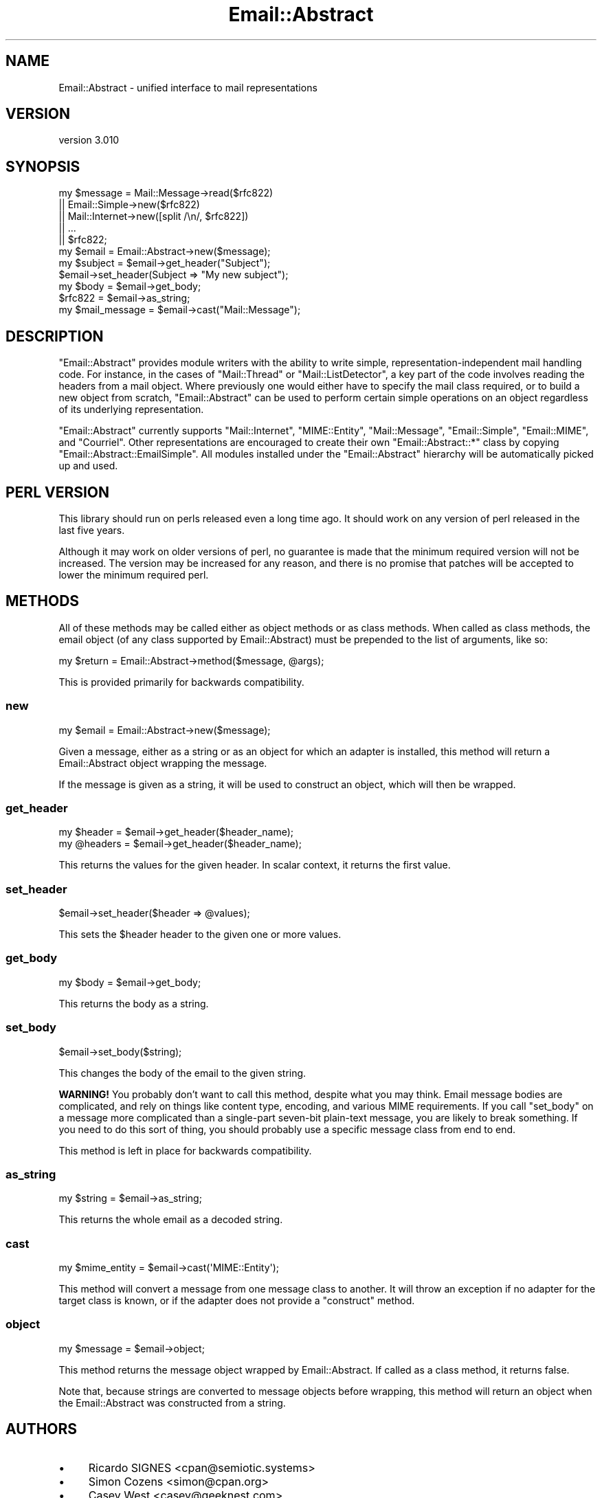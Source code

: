 .\" -*- mode: troff; coding: utf-8 -*-
.\" Automatically generated by Pod::Man 5.01 (Pod::Simple 3.43)
.\"
.\" Standard preamble:
.\" ========================================================================
.de Sp \" Vertical space (when we can't use .PP)
.if t .sp .5v
.if n .sp
..
.de Vb \" Begin verbatim text
.ft CW
.nf
.ne \\$1
..
.de Ve \" End verbatim text
.ft R
.fi
..
.\" \*(C` and \*(C' are quotes in nroff, nothing in troff, for use with C<>.
.ie n \{\
.    ds C` ""
.    ds C' ""
'br\}
.el\{\
.    ds C`
.    ds C'
'br\}
.\"
.\" Escape single quotes in literal strings from groff's Unicode transform.
.ie \n(.g .ds Aq \(aq
.el       .ds Aq '
.\"
.\" If the F register is >0, we'll generate index entries on stderr for
.\" titles (.TH), headers (.SH), subsections (.SS), items (.Ip), and index
.\" entries marked with X<> in POD.  Of course, you'll have to process the
.\" output yourself in some meaningful fashion.
.\"
.\" Avoid warning from groff about undefined register 'F'.
.de IX
..
.nr rF 0
.if \n(.g .if rF .nr rF 1
.if (\n(rF:(\n(.g==0)) \{\
.    if \nF \{\
.        de IX
.        tm Index:\\$1\t\\n%\t"\\$2"
..
.        if !\nF==2 \{\
.            nr % 0
.            nr F 2
.        \}
.    \}
.\}
.rr rF
.\" ========================================================================
.\"
.IX Title "Email::Abstract 3pm"
.TH Email::Abstract 3pm 2023-09-03 "perl v5.38.2" "User Contributed Perl Documentation"
.\" For nroff, turn off justification.  Always turn off hyphenation; it makes
.\" way too many mistakes in technical documents.
.if n .ad l
.nh
.SH NAME
Email::Abstract \- unified interface to mail representations
.SH VERSION
.IX Header "VERSION"
version 3.010
.SH SYNOPSIS
.IX Header "SYNOPSIS"
.Vb 5
\&  my $message = Mail::Message\->read($rfc822)
\&             || Email::Simple\->new($rfc822)
\&             || Mail::Internet\->new([split /\en/, $rfc822])
\&             || ...
\&             || $rfc822;
\&
\&  my $email = Email::Abstract\->new($message);
\&
\&  my $subject = $email\->get_header("Subject");
\&  $email\->set_header(Subject => "My new subject");
\&
\&  my $body = $email\->get_body;
\&
\&  $rfc822 = $email\->as_string;
\&
\&  my $mail_message = $email\->cast("Mail::Message");
.Ve
.SH DESCRIPTION
.IX Header "DESCRIPTION"
\&\f(CW\*(C`Email::Abstract\*(C'\fR provides module writers with the ability to write
simple, representation-independent mail handling code. For instance, in the
cases of \f(CW\*(C`Mail::Thread\*(C'\fR or \f(CW\*(C`Mail::ListDetector\*(C'\fR, a key part of the code
involves reading the headers from a mail object. Where previously one would
either have to specify the mail class required, or to build a new object from
scratch, \f(CW\*(C`Email::Abstract\*(C'\fR can be used to perform certain simple operations on
an object regardless of its underlying representation.
.PP
\&\f(CW\*(C`Email::Abstract\*(C'\fR currently supports \f(CW\*(C`Mail::Internet\*(C'\fR, \f(CW\*(C`MIME::Entity\*(C'\fR,
\&\f(CW\*(C`Mail::Message\*(C'\fR, \f(CW\*(C`Email::Simple\*(C'\fR, \f(CW\*(C`Email::MIME\*(C'\fR, and \f(CW\*(C`Courriel\*(C'\fR.  Other
representations are encouraged to create their own \f(CW\*(C`Email::Abstract::*\*(C'\fR class
by copying \f(CW\*(C`Email::Abstract::EmailSimple\*(C'\fR.  All modules installed under the
\&\f(CW\*(C`Email::Abstract\*(C'\fR hierarchy will be automatically picked up and used.
.SH "PERL VERSION"
.IX Header "PERL VERSION"
This library should run on perls released even a long time ago.  It should
work on any version of perl released in the last five years.
.PP
Although it may work on older versions of perl, no guarantee is made that the
minimum required version will not be increased.  The version may be increased
for any reason, and there is no promise that patches will be accepted to
lower the minimum required perl.
.SH METHODS
.IX Header "METHODS"
All of these methods may be called either as object methods or as class
methods.  When called as class methods, the email object (of any class
supported by Email::Abstract) must be prepended to the list of arguments, like
so:
.PP
.Vb 1
\&  my $return = Email::Abstract\->method($message, @args);
.Ve
.PP
This is provided primarily for backwards compatibility.
.SS new
.IX Subsection "new"
.Vb 1
\&  my $email = Email::Abstract\->new($message);
.Ve
.PP
Given a message, either as a string or as an object for which an adapter is
installed, this method will return a Email::Abstract object wrapping the
message.
.PP
If the message is given as a string, it will be used to construct an object,
which will then be wrapped.
.SS get_header
.IX Subsection "get_header"
.Vb 1
\&  my $header  = $email\->get_header($header_name);
\&
\&  my @headers = $email\->get_header($header_name);
.Ve
.PP
This returns the values for the given header.  In scalar context, it returns
the first value.
.SS set_header
.IX Subsection "set_header"
.Vb 1
\&  $email\->set_header($header => @values);
.Ve
.PP
This sets the \f(CW$header\fR header to the given one or more values.
.SS get_body
.IX Subsection "get_body"
.Vb 1
\&  my $body = $email\->get_body;
.Ve
.PP
This returns the body as a string.
.SS set_body
.IX Subsection "set_body"
.Vb 1
\&  $email\->set_body($string);
.Ve
.PP
This changes the body of the email to the given string.
.PP
\&\fBWARNING!\fR  You probably don't want to call this method, despite what you may
think.  Email message bodies are complicated, and rely on things like content
type, encoding, and various MIME requirements.  If you call \f(CW\*(C`set_body\*(C'\fR on a
message more complicated than a single-part seven-bit plain-text message, you
are likely to break something.  If you need to do this sort of thing, you
should probably use a specific message class from end to end.
.PP
This method is left in place for backwards compatibility.
.SS as_string
.IX Subsection "as_string"
.Vb 1
\&  my $string = $email\->as_string;
.Ve
.PP
This returns the whole email as a decoded string.
.SS cast
.IX Subsection "cast"
.Vb 1
\&  my $mime_entity = $email\->cast(\*(AqMIME::Entity\*(Aq);
.Ve
.PP
This method will convert a message from one message class to another.  It will
throw an exception if no adapter for the target class is known, or if the
adapter does not provide a \f(CW\*(C`construct\*(C'\fR method.
.SS object
.IX Subsection "object"
.Vb 1
\&  my $message = $email\->object;
.Ve
.PP
This method returns the message object wrapped by Email::Abstract.  If called
as a class method, it returns false.
.PP
Note that, because strings are converted to message objects before wrapping,
this method will return an object when the Email::Abstract was constructed from
a string.
.SH AUTHORS
.IX Header "AUTHORS"
.IP \(bu 4
Ricardo SIGNES <cpan@semiotic.systems>
.IP \(bu 4
Simon Cozens <simon@cpan.org>
.IP \(bu 4
Casey West <casey@geeknest.com>
.SH CONTRIBUTORS
.IX Header "CONTRIBUTORS"
.IP \(bu 4
Dave Rolsky <autarch@urth.org>
.IP \(bu 4
Ricardo Signes <rjbs@semiotic.systems>
.IP \(bu 4
William Yardley <pep@veggiechinese.net>
.SH "COPYRIGHT AND LICENSE"
.IX Header "COPYRIGHT AND LICENSE"
This software is copyright (c) 2004 by Simon Cozens.
.PP
This is free software; you can redistribute it and/or modify it under
the same terms as the Perl 5 programming language system itself.
